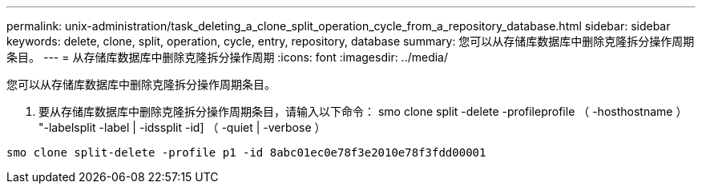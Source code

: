 ---
permalink: unix-administration/task_deleting_a_clone_split_operation_cycle_from_a_repository_database.html 
sidebar: sidebar 
keywords: delete, clone, split, operation, cycle, entry, repository, database 
summary: 您可以从存储库数据库中删除克隆拆分操作周期条目。 
---
= 从存储库数据库中删除克隆拆分操作周期
:icons: font
:imagesdir: ../media/


[role="lead"]
您可以从存储库数据库中删除克隆拆分操作周期条目。

. 要从存储库数据库中删除克隆拆分操作周期条目，请输入以下命令： smo clone split -delete -profileprofile （ -hosthostname ） "-labelsplit -label | -idssplit -id] （ -quiet | -verbose ）


[listing]
----
smo clone split-delete -profile p1 -id 8abc01ec0e78f3e2010e78f3fdd00001
----